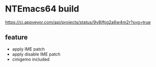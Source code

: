 * NTEmacs64 build

[[https://ci.appveyor.com/project/lurdan/ntemacs64][https://ci.appveyor.com/api/projects/status/9v8jftjg2a6w4m2r?svg=true]]

** feature
- apply IME patch
- apply disable IME patch
- cmigemo included

